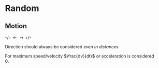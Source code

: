 * Random

** Motion
$\text{-/+} \longleftarrow \longrightarrow \text{+/-}$

Direction should always be considered /even in distances/

For maximum speed/velocity $\frac{dv}{dt}$ or acceleration is considered 0.
